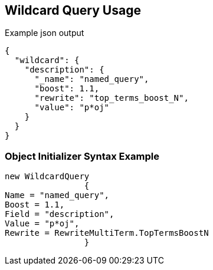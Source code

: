 :ref_current: https://www.elastic.co/guide/en/elasticsearch/reference/current

:github: https://github.com/elastic/elasticsearch-net

:imagesdir: ../../../images/

[[wildcard-query-usage]]
== Wildcard Query Usage

[source,javascript]
.Example json output
----
{
  "wildcard": {
    "description": {
      "_name": "named_query",
      "boost": 1.1,
      "rewrite": "top_terms_boost_N",
      "value": "p*oj"
    }
  }
}
----

=== Object Initializer Syntax Example

[source,csharp]
----
new WildcardQuery
		{
Name = "named_query",
Boost = 1.1,
Field = "description",
Value = "p*oj",
Rewrite = RewriteMultiTerm.TopTermsBoostN
		}
----

